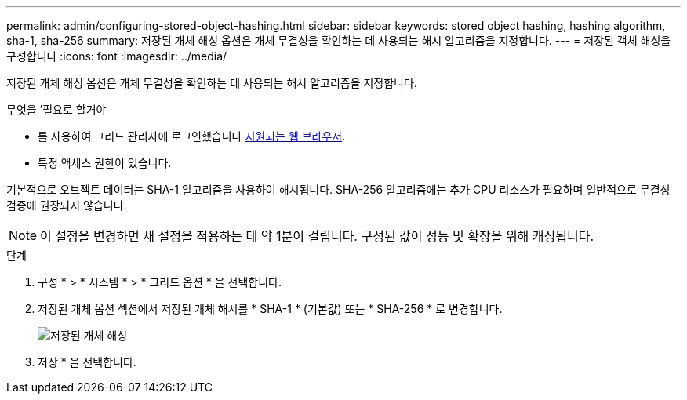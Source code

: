 ---
permalink: admin/configuring-stored-object-hashing.html 
sidebar: sidebar 
keywords: stored object hashing, hashing algorithm, sha-1, sha-256 
summary: 저장된 개체 해싱 옵션은 개체 무결성을 확인하는 데 사용되는 해시 알고리즘을 지정합니다. 
---
= 저장된 객체 해싱을 구성합니다
:icons: font
:imagesdir: ../media/


[role="lead"]
저장된 개체 해싱 옵션은 개체 무결성을 확인하는 데 사용되는 해시 알고리즘을 지정합니다.

.무엇을 &#8217;필요로 할거야
* 를 사용하여 그리드 관리자에 로그인했습니다 xref:../admin/web-browser-requirements.adoc[지원되는 웹 브라우저].
* 특정 액세스 권한이 있습니다.


기본적으로 오브젝트 데이터는 SHA-1 알고리즘을 사용하여 해시됩니다. SHA-256 알고리즘에는 추가 CPU 리소스가 필요하며 일반적으로 무결성 검증에 권장되지 않습니다.


NOTE: 이 설정을 변경하면 새 설정을 적용하는 데 약 1분이 걸립니다. 구성된 값이 성능 및 확장을 위해 캐싱됩니다.

.단계
. 구성 * > * 시스템 * > * 그리드 옵션 * 을 선택합니다.
. 저장된 개체 옵션 섹션에서 저장된 개체 해시를 * SHA-1 * (기본값) 또는 * SHA-256 * 로 변경합니다.
+
image::../media/stored_object_hashing.png[저장된 개체 해싱]

. 저장 * 을 선택합니다.


